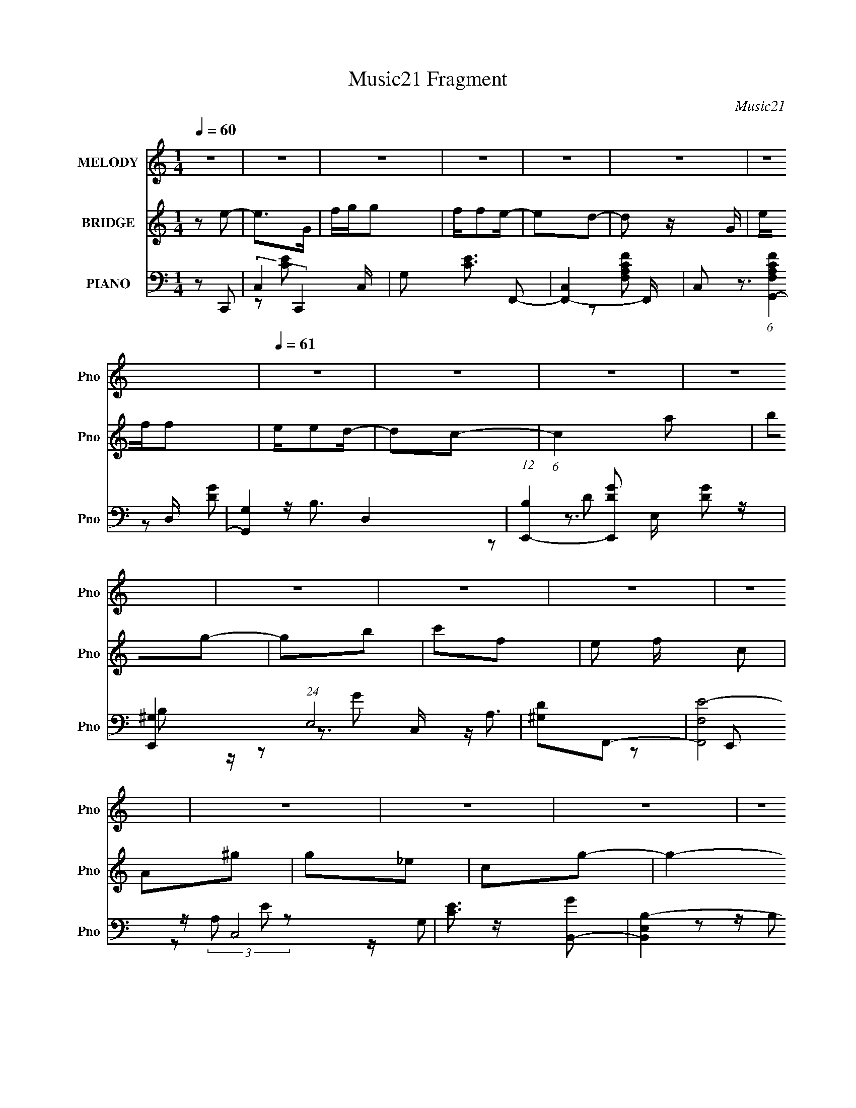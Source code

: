 X:1
T:Music21 Fragment
C:Music21
%%score ( 1 2 ) 3 ( 4 5 6 7 )
L:1/8
Q:1/4=60
M:1/4
I:linebreak $
K:none
V:1 treble nm="MELODY" snm="Pno"
L:1/16
V:2 treble 
L:1/4
V:3 treble nm="BRIDGE" snm="Pno"
V:4 bass nm="PIANO" snm="Pno"
V:5 bass 
L:1/16
V:6 bass 
V:7 bass 
L:1/4
V:1
 z4 | z4 | z4 | z4 | z4 | z4 | z4 |[Q:1/4=61] z4 | z4 | z4 | z4 | z4 | z4 | z4 | z4 | z4 | z4 | %17
 z4 | z4 |[Q:1/4=60] z4 | z4 | z4 | z2 G z |[Q:1/4=60] GGG z | c2A2- | A3 z | z AG z | AG z F- | %28
 F2E2 | G3 z | z2 G z | GGG z | cc z A- | A4 | z AG2 | dddB | z c3- | c z e z | d2<c2- | c z cd- | %40
 e (3:2:1d/ B3- | B z3 | z GAG | AGA2 | cg2e | d2e2 | dB2 z | z2 eg- | g2c2- | c z2 c | def2 | %51
 ec2 z | z efe | z cfe | z ce2- | e z d2- | d z c2- | c z A2- | A z G z | GGG z | cc z A- | A3 z | %62
 z AG z | AG z F- | F2E2 | G3 z | z2 G z | GGG z | cc z A- | A4 | z AG2 | dd z B | z e3- | %73
 e z e z | d2<c2- | c z cd- | e (3:2:1d/ g3- | g z3 | z GAG | AGA2 | cg2e | d2e2 | dB2 z | z2 eg- | %84
 g2c2- | c z2 c | def2 | ec2 z | z efe | z cfe | z ca2- | a4- | a z g2- | gGAG | A2<e2 | z GAG | %96
 A2<d2 | z GAG | Ac z c | ccde | z B2 z | z BBc | z d[ed]c- | (6:5:1c2 A A B | z c[ed]c- | c2 z2 | %106
 z Aaa | aage | z d2 z | z GAG | A2<e2 | z GAG | A2<d2 | z GAG | Ac z c | ccde | z g2 z | z eef | %118
 z g[ed]c- | (6:5:1c2 e e f | z g[ed]c- | c2 z2 | z Aag | ggge | z g3- | g2 z2 | z4 | z4 | z4 | %129
 z4 | z4 | z4 | z4 | z4 | z4 | z4 | z4 | z4 | z4 | z4 | z4 | z4 | z4 | z4 | z4 | z4 | z4 | z4 | %148
 z4 | z4 | z2 G z |[Q:1/4=60] GGG z | cc z A- | A3 z | z AG z | AG z F- | F2E2 | G3 z | z2 G z | %159
 GGG z | cc z A- | A4 | z AG2 | dd z B | z e3- | e z e z | d2<c2- | c z cd- | e (3:2:1d/ g3- | %169
 g z3 | z GAG | AGA2 | cg2e | d2e2 | dB2 z | z2 eg- | g2c2- | c z2 c | def2 | ec2 z | z efe | %181
 z cfe | z ca2- | a4- | a z g2- | gGAG | A2<e2 | z GAG | A2<d2 | z GAG | Ac z c | ccde | z B2 z | %193
 z BBc | z d[ed]c- | (6:5:1c2 A A B | z c[ed]c- | c2 z2 | z Aaa | aage | z d2 z | z GAG | A2<e2 | %203
 z GAG | A2<d2 | z GAG | Ac z c | ccde | z g2 z | z eef | z g[ed]c- | (6:5:1c2 e e f | z g[ed]c- | %213
 c2 z2 | z Aag | ggge | z g3- | g2 z2 | z2 ^g2- | g4 | _b2<^g2 | z ^G_BG | _B2<f2 | z ^G_BG | %224
 _B2<_e2 | z ^G_BG | _B^c z c | ^cc_ef | z c2 z | z cc^c | z _e[fe]^c- | (6:5:1c2 _B B c | %232
 z ^c[f_e]c- | c2 z2 | z _B_bb | _bb^gf | z ^g2 z | z ^G_BG | _B2<f2 | z ^ggg | _bf2_e | z ^G_BG | %242
 _B^c z c | ^cc_ef | z ^g2 z | z ff^f | z ^g[f_e]^c- | (6:5:1c2 f f ^f | z ^g[f_e]^c- | c2 z2 | %250
 z _B_b^g | ^gggf | z ^g3- | (12:7:1g4 f z | _e z ^c z | _e2^c2- | c4- | c2 z2 |] %258
V:2
 x | x | x | x | x | x | x | x | x | x | x | x | x | x | x | x | x | x | x | x | x | x | x | x | %24
 x | x | x | x | z3/4 F/4 | x | x | x | x | x | x | x | x | x | x | x | x13/12 | x | x | x | x | %45
 x | x | x | x | x | x | x | x | x | x | x | x | x | x | x | x | x | x | x | z3/4 F/4 | x | x | x | %68
 x | x | x | x | x | x | x | x | x13/12 | x | x | x | x | x | x | x | x | x | x | x | x | x | x | %91
 x | x | x | x | x | x | x | x | x | x | x | x | x7/6 | x | x | x | x | x | x | x | x | x | x | x | %115
 x | x | x | x | x7/6 | x | x | x | x | x | x | x | x | x | x | x | x | x | x | x | x | x | x | x | %139
 x | x | x | x | x | x | x | x | x | x | x | x | x | x | x | x | x | z3/4 F/4 | x | x | x | x | x | %162
 x | x | x | x | x | x | x13/12 | x | x | x | x | x | x | x | x | x | x | x | x | x | x | x | x | %185
 x | x | x | x | x | x | x | x | x | x | x7/6 | x | x | x | x | x | x | x | x | x | x | x | x | x | %209
 x | x | x7/6 | x | x | x | x | x | x | x | x | x | x | x | x | x | x | x | x | x | x | x | x7/6 | %232
 x | x | x | x | x | x | x | x | x | x | x | x | x | x | x | x7/6 | x | x | x | x | x | x13/12 | %254
 x | x | x | x |] %258
V:3
 z e- | e>G | f/g/g | f/fe/- | ed- | d z/ G/ | e/f/f |[Q:1/4=61] e/ed/- | dc- | (6:5:1c2 a | bg- | %11
 gb | c'f- | e f/ c | A^g | g_e | cg- | g2- | g2- |[Q:1/4=60] g2 | z2 | z2 | z2 |[Q:1/4=60] z2 | %24
 z2 | z2 | z2 | z2 | z2 | z2 | z2 | z2 | z2 | z2 | z2 | z2 | z2 | z2 | z2 | z2 | z2 | z2 | gf- | %43
 f2- | fg- | g2- | ge- | e2- | e/ z3/2 | z d- | e (3:2:1d/ _B- | B2- | Bd- | d2- | d/ z/ g- | %55
 (6:5:1g2 f/ | dG- | G2- | G/ z/ c- | c2- | c2- | c/ z/ e- | ed- | d2- | dc- | c2- | cB- | B2- | %68
 BA- | A2- | Ad- | d2 | z c- | c2- | c/ z3/2 | B/ (3:2:1c d/ a/- | ag- | g2 g | z a- | a2- | %80
 a/ z/ g- | g z | z e- | ed- | dc- | c2- | c_B- | B2- | Bd- | df- | fa- | a2 | a/ z/ g- | g3/2 z/ | %94
 fe- | e2- | eg- | g2- | ga- | ac' | d'b- | bc' | ba- | a2- | ad'- | d'2- | d'f- | fa- | ag- | %109
 g/ z/ f | eg- | g2- | gb- | b2 | d'c'- | c'c'- | c'b- | bc' | ga- | a2- | B a c- | c2- | %122
 c/ z/ g- | g2 | ag- | g2 | g^G- | G<_B- | B/^G_E/ | (3:2:1^G _B3/2 | FG- | G2 | z/ e/c- | c/BG/- | %134
 G3/2 g- | g<f | z/ _e3/2 | z/ d3/2 _B/- | Bc- | c2- | c2- | c/ z3/2 | z _B- | B/A z/ | z A- | %145
 A/G z/ | z D- | D2- | D2- | D c/ B/ G/- | G/ z3/2 |[Q:1/4=60] z2 | z2 | z/ C/F | AG- | G z | z2 | %157
 z2 | z2 | z2 | z2 | z/ (3:2:1F c | AG- | G z | z2 | z2 | z2 | z2 | z2 | z/ (3:2:1B d | Bc- | c2 | %172
 z2 | z2 | z2 | z2 | z3/2 E/- | (3:2:2D E/4 A3/2 | z2 | z2 | z2 | z2 | z g- | g3/2 z/ | ag- | %185
 g/ z/ f- | fe- | e2- | eg- | ge | ga- | ac'- | c'b- | bc' | ba- | a2- | af- | f2- | fa- | a2- | %200
 a/ z/ g | fe | de- | e2 | fg- | g2- | ga- | a2- | a/ z/ b- | bc' | ba- | a2- | a/ z/ c- | c2- | %214
 cg- | g2- | g/ z/ g- | g2- | g^G/ z/ | ^G/ z/ [G^g]/ z/ | [^G^g]/ z/ [Gg]/ z/ | z2 | z f- | %223
 f2- ^g/- | f g _e- | e>c- | c^c- | c^c'- | c'c'- | c'^c' | c'_b- | b2- | b^f- | f2- | f_b- | b2- | %236
 b/ z/ ^g | ^f=f | _ef- | f2 | ^f^g- | g2- | g_b- | b2- | b/ z/ c'- | c'^c' | c'_b- | b2- | %248
 b/ z/ ^c- | c2- | c^g- | g2- | g/ z/ ^g- | g2- | g z | z _B | c^G- | G/ z/ c | ^c^F- | F F ^C- | %260
 (3:2:2_B,2 C/ A | (3:2:2^G2 E- | (12:11:1E2 ^C3/2 | ^C2- | C2- | C2 |] %266
V:4
 z C,,- | (3:2:2C,2 C,,2 C,/ | G, [CE]3/2 F,,- | [F,,C,]2- F,,/ | C, (6:5:1[F,A,CFG,,-]2 | %5
 [G,,G,]2 D,2 | (12:7:1[B,E,,-]2 [E,,-DG]5/6 [DG]/6 |[Q:1/4=61] [E,,^G,]2 (24:17:1E,4 | %8
 [D^G,]F,,- | (12:7:2[F,,F,E-]4 C,4 | [EC]3/2 [GB,,-] | [B,,E,B,-]2 E,,2 | %12
 (3:2:1[B,G,]/4 [G,E]5/6 [ED,,-]2/3D,,/3- | [D,,D,-]2 (24:13:1A,,4 | %14
 [D,A,] (3:2:1[DF,,-]/4 F,,5/6- | [F,,C,-]2 F,3/2 [G,C]/ | [C,F,] (3:2:1[G,CG,,-]/ G,,2/3- | %17
 G,,2- [G,CD]/ [G,CD]- | D, G,, [G,CD] [G,,G,B,D]- |[Q:1/4=60] [G,,G,B,D]2- | %20
 [G,,G,B,D]/ x/ [G,,D]- | [G,,D]2- [G,B,]2- | [G,,D]/ [G,B,] C,,- |[Q:1/4=60] [C,,G,,]3/2 x/ | %24
 G, [CE] F,,- | [F,,C,]2 | [CFA,]G,,- | (6:5:1[G,,D,]2 x/3 | [B,G,-] [G,-D] | %29
 (3:2:1[G,G,,-]2 [G,,-CE]2/3 [CE]/3 C,,2- C,,/ | [G,,G,-] [G,C,E]- [C,E]- [CE]2- [C,E]/ [CE]/ | %31
 (3:2:1[G,G,,]2 [G,,C,,]2/3 (6:5:1C,,6/5 | [C,CEG,]3/2 x/ | [F,,C,]2- F,,/ | [C,A,] [A,C]/ C | %35
 [G,,D,]2 | [B,DG,-]3/2 G,/- | [G,G,,] (3:2:1[G,,C,,]/ C,,2/3 | B,, [CE]2- A,,- | %39
 [CEE,]/ (3:2:1[E,A,,]5/4 A,,2/3 | [CEA,] (3:2:2A,/ z | (12:7:1[E,,B,,]4 | [B,G,]2 E3/2 | %43
 (6:5:1[D,,A,,]2 x/3 | [DFA,] (3:2:2A,/ z | [G,,D,]2 | [DGB,] (3:2:2B,/ z | [E,,B,,]3/2 z/ | %48
 G, [B,E] A,,- | [A,,E,] (3:2:2E,/ z | A, [CE] _B,,- | (12:7:1[B,,F,F,]4 | [B,DF]/ x/ D,,- | %53
 (6:5:1[D,,A,,]2 [A,,DFA]/3 [DFA]/6 | [D,FAD]/ D3/2 | [G,,D,D,]3 | [B,DG,D,-]2 | [D,G,] [G,,D-]3 | %58
 [DB,] (6:5:1[D,C,,-]C,,/6- | [C,,G,,]3/2 x/ | G, [CE] F,,- | [F,,C,]2 | [CFA,]G,,- | %63
 (6:5:1[G,,D,]2 x/3 | [B,G,-] [G,-D] | (3:2:1[G,G,,-]2 [G,,-CE]2/3 [CE]/3 C,,2- C,,/ | %66
 [G,,G,-] [G,C,E]- [C,E]- [CE]2- [C,E]/ [CE]/ | (3:2:1[G,G,,]2 [G,,C,,]2/3 (6:5:1C,,6/5 | %68
 [C,CEG,]3/2 x/ | [F,,C,]2- F,,/ | [C,A,] [A,C]/ C | [G,,D,]2 | [B,DG,-]3/2 G,/- | %73
 [G,G,,] (3:2:1[G,,C,,]/ C,,2/3 | B,, [CE]2- A,,- | [CEE,]/ (3:2:1[E,A,,]5/4 A,,2/3 | %76
 [CEA,] (3:2:2A,/ z | (12:7:1[E,,B,,]4 | [B,G,]2 E3/2 | (6:5:1[D,,A,,]2 x/3 | [DFA,] (3:2:2A,/ z | %81
 [G,,D,]2 | [DGB,] (3:2:2B,/ z | [E,,B,,]3/2 z/ | G, [B,E] A,,- | [A,,E,] (3:2:2E,/ z | %86
 A, [CE] _B,,- | (12:7:1[B,,F,F,]4 | [B,DF]/ x/ D,,- | (6:5:1[D,,A,,]2 [A,,DFA]/3 [DFA]/6 | %90
 [D,FAD]/ D3/2 | [G,,D,D,]3 | [B,DG,D,-]2 | [D,G,] [G,,D-]3 | [DB,] (6:5:1[D,C,,-]C,,/6- | %95
 [C,,C,]3/2 [G,,C,]3/2 | [EC]G,,- | [D,G,G,]3 G,,2- G,,/ | [GD]A,,- | %99
 (6:5:1[A,,A,CE-]2[E-E,]/3 E,2/3 | [EC]E,,- | [B,,E,E,]3 E,,2- E,,/ | [EB,]F,,- | [F,,F,F,]2 C,2 | %104
 [FC] D,,- | (24:17:1[A,,D,D,-]4 D,,2- D,,/ | [D,D] [FF,,-] | [F,,F,F,-]3 C,3 | %108
 (3:2:1[F,A,]/4 A,/3(3:2:2C z/ D,/- | [D,G,B,D] [G,,B,]2 | [DG,] (3:2:2G,/ z/4 G,,/- | %111
 [G,,C,]3/2 (6:5:1[C,,C,]2 | [EC]G,,- | [D,G,G,]3 G,,2- G,,/ | [GD]A,,- | %115
 (6:5:1[A,,A,CE-]2[E-E,]/3 E,7/6 | [EC]E,,- | [E,,E,E,]3 B,,3 | [EB,]F,,- | %119
 (6:5:1[F,,F,E]2[EC,]/3 C,5/3 | C_E,,- | [E,,^F,C-]3 E, | %122
 [C^F,]/ [^F,E,]/ (6:5:1[E,G,,-]2/5G,,2/3- | [D,G,G,-]3 G,,2- G,,/ | [G,D]3/2 [DG]/ (12:7:1G22/7 | %125
 [G,,G,G,]2 D,2 | [GB,]^G,,- | [G,,^G,C]3 E,6 | (3:2:1[EGC]/ [CG,]5/3 (24:13:1G,12/13 | %129
 [EG^G,,]/ ^G,,3/2 | (3:2:1[EC]/ [CG]2/3 [GC,-]/3C,2/3- | [C,CG,-]3 G, | [G,C]3/2 [CG-]/ G3/2- G/ | %133
 [EC]/ [CC,]3/2 C,/ | [GE]^G,,- | [G,,^G,-]6 E,4- E,3/2 | [G,_EE^G][E^GC] | [G,C_E^G]E | %138
 [GC]/ C/C,,- | [C,,C,C,]2 G,,2 | G,G,/ z/ | [CE]/ (3:2:2G,2 z/4 | [EC]_E,,- | [E,,_E,E,-]2 B,,2 | %144
 (3:2:1[E,G,]/4 [G,B,E]5/6 [B,EC,-]/6C,5/6- | C/ C,2- G,2- [CE]3/2- | C, [G,G,,-] (12:7:1[CE]2 | %147
 (48:41:1[D,G,G-]8 G,,2- G,,/ | (24:17:1[GG,G,,-G,-]4 | [G,,G,]2- D B, [DG]- | %150
 B, [G,,G,]/ [DG] C,,- |[Q:1/4=60] [C,,G,,]3/2 x/ | G, [CE] F,,- | [F,,C,]2 | [CFA,]G,,- | %155
 (6:5:1[G,,D,]2 x/3 | [B,G,-] [G,-D] | (3:2:1[G,G,,-]2 [G,,-CE]2/3 [CE]/3 C,,2- C,,/ | %158
 [G,,G,-] [G,C,E]- [C,E]- [CE]2- [C,E]/ [CE]/ | (3:2:1[G,G,,]2 [G,,C,,]2/3 (6:5:1C,,6/5 | %160
 [C,CEG,]3/2 x/ | [F,,C,]2- F,,/ | [C,A,] [A,C]/ C | [G,,D,]2 | [B,DG,-]3/2 G,/- | %165
 [G,G,,] (3:2:1[G,,C,,]/ C,,2/3 | B,, [CE]2- A,,- | [CEE,]/ (3:2:1[E,A,,]5/4 A,,2/3 | %168
 [CEA,] (3:2:2A,/ z | (12:7:1[E,,B,,]4 | [B,G,]2 E3/2 | (6:5:1[D,,A,,]2 x/3 | [DFA,] (3:2:2A,/ z | %173
 [G,,D,]2 | [DGB,] (3:2:2B,/ z | [E,,B,,]3/2 z/ | G, [B,E] A,,- | [A,,E,] (3:2:2E,/ z | %178
 A, [CE] _B,,- | (12:7:1[B,,F,F,]4 | [B,DF]/ x/ D,,- | (6:5:1[D,,A,,]2 [A,,DFA]/3 [DFA]/6 | %182
 [D,FAD]/ D3/2 | [G,,D,D,]3 | [B,DG,D,-]2 | [D,G,] [G,,D-]3 | [DB,] (6:5:1[D,C,,-]C,,/6- | %187
 [C,,C,]3/2 [G,,C,]3/2 | [EC]G,,- | [D,G,G,]3 G,,2- G,,/ | [GD]A,,- | %191
 (6:5:1[A,,A,CE-]2[E-E,]/3 E,2/3 | [EC]E,,- | [B,,E,E,]3 E,,2- E,,/ | [EB,]F,,- | [F,,F,F,]2 C,2 | %196
 [FC] D,,- | (24:17:1[A,,D,D,-]4 D,,2- D,,/ | [D,D] [FF,,-] | [F,,F,F,-]3 C,3 | %200
 (3:2:1[F,A,]/4 A,/3(3:2:2C z/ D,/- | [D,G,B,D] [G,,B,]2 | [DG,] (3:2:2G,/ z/4 G,,/- | %203
 [G,,C,]3/2 (6:5:1[C,,C,]2 | [EC]G,,- | [D,G,G,]3 G,,2- G,,/ | [GD]A,,- | %207
 (6:5:1[A,,A,CE-]2[E-E,]/3 E,7/6 | [EC]E,,- | [E,,E,E,]3 B,,3 | [EB,]F,,- | %211
 (6:5:1[F,,F,E]2[EC,]/3 C,5/3 | C_E,,- | [E,,^F,C-]3 E, | %214
 [C^F,]/ [^F,E,]/ (6:5:1[E,G,,-]2/5G,,2/3- | [D,G,G,-]3 G,,2- G,,/ | [G,D]3/2 [DG]/ (12:7:1G22/7 | %217
 [G,,G,G,]2 D,2 | [GB,][^G,,_E,^G,]/ z/ | [^G,,_E,^G,C_E^G]/ z/ [G,,E,G,CEG] | %220
 [^G,,_E,^G,C_E^G]/ z/ [G,,E,G,CEG]- | [G,,E,G,CEG][^G,,_E,^G,]- | [C_E^G] [G,,E,G,] ^C,,- | %223
 [C,,^C,]>_E,,- | E,, [E,F,,-]/ F,,/- | [F,,-C,^G,]2 F,,/ | [CF,]/ [F,C,]/_B,,- | [B,,F,^C-]3 | %228
 [C_B,]/ _B,/F,,- | [F,,F,^G,C-]2 C, | [C^G,] (3:2:1[C,^F,,-]/4 ^F,,5/6- | %231
 (6:5:1[F,,^F,^F-]2[^F-C,]/3 C,7/6 | [F^C]/_B,/_E,,- | [E,,_E,E,-]2 B,,2 | %234
 (3:2:1[E,^F,]/4 [^F,E]/3 [E_B,]/6_B,2/3<^F,,2/3- | [F,,^F,F,-]2 C,2 | %236
 (3:2:1[F,_B,]/4 [_B,F]/3^C/^G,,- | (6:5:1[G,,^G,_E]2[_EE,]/3 E,7/6 | [GC] ^C,,- | %239
 [C,,^C,^C-]2 G,,3/2 | [C^G,] (3:2:1[C,F,,-]/4 F,,5/6- | [F,,F,F]2 C,2 | [GC]^F,,- | %243
 [F,,^F,^C]3 C,2- C,/ | [F,_B,]/^C/F,,- | [C,F,] [F,,C]2- F,,/ | [C^G,] (6:5:1[C,^F,,-] ^F,,/6- | %247
 [F,,^F,^F-]3 (24:17:1C,4 | [F^C] (6:5:1[F,E,,-]E,,/6- | [E,,G,E-]3 E,3 | %250
 [E_B,] (3:2:1[G,^G,,-]/4^G,,5/6- | (24:17:1[E,^G,^G-]4 G,,2- G,,/ | %252
 (3:2:1[G_E]/ (3:2:1[_EG,]/ [G,^G,,-C-E-^G-]19/6 | [G,,CEG]2 | z ^F,,- | [F,,^C,]2 [CF]3 | %256
 (3:2:2_B,2 z | [F,,F,]3 | F, [G,C] [_E,_B,_E,,] | [F,,F,][^F,,^F,]- | [F,,F,][^F,^F,,] | %261
 (3:2:2[^G,,^G,]2 [A,A,,]- | (3:2:2[A,A,,] z [^G,^C^C,,^G,,^C,F]/- | [G,CC,,G,,C,F]2- | %264
 [G,CC,,G,,C,F]2- | [G,CC,,G,,C,F]2- | [G,CC,,G,,C,F]2- | (6:5:2[G,CC,,G,,C,F] z2 |] %268
V:5
 x4 | z2 [CE]2- x3 | x7 | z2 [F,A,CF]2- x | z3 D,- x4/3 | z B,3- x4 | z3 E,- x/3 | z B,2 z x17/3 | %8
 z3 C,- | z A,3 x5 | z (3:2:2A,2 z2 x | z G,2 z x4 | z (3:2:2B,2 z A,,- | z A,2D- x13/3 | z2 F,2- | %15
 z2 [^G,C]2- x4 | z2 [G,CD]2- | x7 | x8 | x4 | z2 [G,B,]2- | x8 | x5 | z2 C, z | x6 | z2 F, z | %26
 z2 [DGB]2 | z2 B,2- | z2 C,,2- | z2 [C,E]2- x17/3 | z2 C,,2- x8 | z2 [C,CE]2- x2 | z2 F,,2- | %33
 z2 F,2 x | z2 G,,2- x | z2 G, z | z2 C,,2- | z2 C, z | x8 | z2 [CE]2- | z2 E,,2- | z2 E,2 x2/3 | %42
 z2 D,,2- x3 | z2 D,2 | z2 G,,2- | z2 G, z | z2 E,,2- | z2 E, z | x6 | z2 [CE]2- | x6 | %51
 z2 [_B,DF]2- x2/3 | z2 [DFA]2- | z2 [D,FA]2- x/3 | z2 G,,2- | z G,2 z x2 | z2 G,,2- | %57
 z B, z D,- x4 | z (3:2:2G,2 z2 | z2 C, z | x6 | z2 F, z | z2 [DGB]2 | z2 B,2- | z2 C,,2- | %65
 z2 [C,E]2- x17/3 | z2 C,,2- x8 | z2 [C,CE]2- x2 | z2 F,,2- | z2 F,2 x | z2 G,,2- x | z2 G, z | %72
 z2 C,,2- | z2 C, z | x8 | z2 [CE]2- | z2 E,,2- | z2 E,2 x2/3 | z2 D,,2- x3 | z2 D,2 | z2 G,,2- | %81
 z2 G, z | z2 E,,2- | z2 E, z | x6 | z2 [CE]2- | x6 | z2 [_B,DF]2- x2/3 | z2 [DFA]2- | %89
 z2 [D,FA]2- x/3 | z2 G,,2- | z G,2 z x2 | z2 G,,2- | z B, z D,- x4 | z (3:2:2G,2 z G,,- | %95
 z (3:2:2G,4 z/ x2 | z G, z D,- | z (3:2:2B,4 z/ x7 | z B, z E,- | z3 E, x4/3 | z A, z B,,- | %101
 z (3:2:2G,4 z/ x7 | z G, z C,- | z (3:2:2A,4 z/ x4 | z (3:2:2A,2 z A,,- | z (3:2:2A,4 z/ x20/3 | %106
 z A, z C,- | z A,C2 x8 | z2 G,,2- | z2 ^CD, x2 | z B,C,,2- | z G,3 x7/3 | z G, z D,- | z B,3 x7 | %114
 z (3:2:2B,2 z E,- | z3 E, x7/3 | z A, z B,,- | z G,3 x8 | z G, z C,- | z A,3 x10/3 | EA, z _E,- | %121
 z A,3 x4 | z [A,C] z D,- | z (3:2:2B,4 z/ x7 | z B,3 x11/3 | z2 D2 x4 | z D z _E,- | %127
 z2 [_E^G]2- x14 | z [_E^G]3- x | z C_E2- | z _E z G,- | z E3 x4 | z E3- x4 | z (3:2:2G,2 z2 x | %134
 z C2_E,- | z _E2C- x19 | z3 ^G,- | z2 ^G2- | z _E z G,,- | z [CE]3 x4 | z [CE][CE]2- | z2 E2- | %142
 z G, z _B,,- | z [_B,_E]3- x4 | z3 G,- | x12 | z3 D,- x7/3 | z B,2 z x44/3 | z D3- x5/3 | x10 | %150
 x7 | z2 C, z | x6 | z2 F, z | z2 [DGB]2 | z2 B,2- | z2 C,,2- | z2 [C,E]2- x17/3 | z2 C,,2- x8 | %159
 z2 [C,CE]2- x2 | z2 F,,2- | z2 F,2 x | z2 G,,2- x | z2 G, z | z2 C,,2- | z2 C, z | x8 | %167
 z2 [CE]2- | z2 E,,2- | z2 E,2 x2/3 | z2 D,,2- x3 | z2 D,2 | z2 G,,2- | z2 G, z | z2 E,,2- | %175
 z2 E, z | x6 | z2 [CE]2- | x6 | z2 [_B,DF]2- x2/3 | z2 [DFA]2- | z2 [D,FA]2- x/3 | z2 G,,2- | %183
 z G,2 z x2 | z2 G,,2- | z B, z D,- x4 | z (3:2:2G,2 z G,,- | z (3:2:2G,4 z/ x2 | z G, z D,- | %189
 z (3:2:2B,4 z/ x7 | z B, z E,- | z3 E, x4/3 | z A, z B,,- | z (3:2:2G,4 z/ x7 | z G, z C,- | %195
 z (3:2:2A,4 z/ x4 | z (3:2:2A,2 z A,,- | z (3:2:2A,4 z/ x20/3 | z A, z C,- | z A,C2 x8 | %200
 z2 G,,2- | z2 D2- x2 | z B,C,,2- | z G,3 x7/3 | z G, z D,- | z B,3 x7 | z (3:2:2B,2 z E,- | %207
 z3 E, x7/3 | z A, z B,,- | z G,3 x8 | z G, z C,- | z A,3 x10/3 | EA, z _E,- | z A,3 x4 | %214
 z [A,C] z D,- | z (3:2:2B,4 z/ x7 | z B,3 x11/3 | z2 D2 x4 | z D z2 | x4 | x4 | z2 [C_E^G]2 | x6 | %223
 z3 _E,- | z2 [F,^G,C]2 | z2 C2- x | z ^G, z2 | z _B, z F, x2 | z F, z C,- | z3 C,- x2 | %230
 z F, z ^C,- | z _B,2^F, x7/3 | z3 _B,,- | z ^F,2 z x4 | z3 ^C,- | z (3:2:2_B,2 z2 x4 | z3 _E,- | %237
 z [_E^G]G2- x7/3 | z _E z ^G,,- | z F,2^C,- x3 | z F, z C,- | z (3:2:2C2 z F, x4 | z F z ^C,- | %243
 z _B, z ^F,- x7 | z3 C,- | z ^G, z C,- x3 | z F, z ^C,- | z _B,2^F,- x23/3 | z _B, z E,- | %249
 z _B, z G,- x8 | z G, z _E,- | z C2^G,- x20/3 | z C z2 x11/3 | x4 | z2 [^C^F]2- | z2 ^F, z x6 | %256
 z2 F,,2- | z2 [^G,C]2- x2 | x6 | x4 | x4 | x4 | x4 | x4 | x4 | x4 | x4 | x4 |] %268
V:6
 x2 | x7/2 | x7/2 | x5/2 | x8/3 | z [DG]- x2 | x13/6 | z D- x17/6 | x2 | z G- x5/2 | z E,,- x/ | %11
 z E- x2 | x2 | z F x13/6 | z [^G,C]- | x4 | x2 | x7/2 | x4 | x2 | x2 | x4 | x5/2 | z [CE]- | x3 | %25
 z [CF]- | x2 | z D- | z [CE]- | z [CE]- x17/6 | x6 | x3 | x2 | z C- x/ | x5/2 | z [B,D]- | x2 | %37
 z [CE]- | x4 | x2 | x2 | z B,- x/3 | x7/2 | z [DF]- | x2 | z [DG]- | x2 | z [B,E]- | x3 | x2 | %50
 x3 | x7/3 | x2 | x13/6 | z [GB] | z [B,D]- x | x2 | x4 | x2 | z [CE]- | x3 | z [CF]- | x2 | z D- | %64
 z [CE]- | z [CE]- x17/6 | x6 | x3 | x2 | z C- x/ | x5/2 | z [B,D]- | x2 | z [CE]- | x4 | x2 | x2 | %77
 z B,- x/3 | x7/2 | z [DF]- | x2 | z [DG]- | x2 | z [B,E]- | x3 | x2 | x3 | x7/3 | x2 | x13/6 | %90
 z [GB] | z [B,D]- x | x2 | x4 | x2 | z E- x | x2 | z G- x7/2 | x2 | x8/3 | x2 | z E- x7/2 | x2 | %103
 z F- x2 | x2 | z F- x10/3 | x2 | x6 | x2 | z D- x | x2 | z E- x7/6 | x2 | z G- x7/2 | x2 | x19/6 | %116
 x2 | z E- x4 | x2 | z3/2 F,/ x5/3 | x2 | z3/2 _E,/- x2 | x2 | z G- x7/2 | z G,,- x11/6 | z G- x2 | %126
 x2 | z3/2 ^G,/- x7 | x5/2 | z ^G- | x2 | z/ G3/2- x2 | z3/2 C,/- x2 | z G- x/ | x2 | %135
 z/ ^G3/2 x19/2 | x2 | z3/2 ^G,/ | x2 | x4 | x2 | z3/2 C,,/ | x2 | x4 | x2 | x6 | x19/6 | %147
 z (3:2:2D z/ x22/3 | z B,- x5/6 | x5 | x7/2 | z [CE]- | x3 | z [CF]- | x2 | z D- | z [CE]- | %157
 z [CE]- x17/6 | x6 | x3 | x2 | z C- x/ | x5/2 | z [B,D]- | x2 | z [CE]- | x4 | x2 | x2 | %169
 z B,- x/3 | x7/2 | z [DF]- | x2 | z [DG]- | x2 | z [B,E]- | x3 | x2 | x3 | x7/3 | x2 | x13/6 | %182
 z [GB] | z [B,D]- x | x2 | x4 | x2 | z E- x | x2 | z G- x7/2 | x2 | x8/3 | x2 | z E- x7/2 | x2 | %195
 z F- x2 | x2 | z F- x10/3 | x2 | x6 | x2 | z3/2 D,/ x | x2 | z E- x7/6 | x2 | z G- x7/2 | x2 | %207
 x19/6 | x2 | z E- x4 | x2 | z3/2 F,/ x5/3 | x2 | z3/2 _E,/- x2 | x2 | z G- x7/2 | z G,,- x11/6 | %217
 z G- x2 | x2 | x2 | x2 | x2 | x3 | x2 | x2 | z3/2 C,/- x/ | x2 | x3 | x2 | x3 | x2 | x19/6 | x2 | %233
 z _E- x2 | x2 | z ^F- x2 | x2 | z3/2 ^G,/ x7/6 | x2 | x7/2 | x2 | z ^G- x2 | x2 | x11/2 | x2 | %245
 x7/2 | x2 | x35/6 | x2 | x6 | x2 | x16/3 | x23/6 | x2 | x2 | x5 | x2 | x3 | x3 | x2 | x2 | x2 | %262
 x2 | x2 | x2 | x2 | x2 | x2 |] %268
V:7
 x | x7/4 | x7/4 | x5/4 | x4/3 | x2 | x13/12 | x29/12 | x | x9/4 | x5/4 | x2 | x | x25/12 | x | %15
 x2 | x | x7/4 | x2 | x | x | x2 | x5/4 | x | x3/2 | x | x | x | x | x29/12 | x3 | x3/2 | x | %33
 x5/4 | x5/4 | x | x | x | x2 | x | x | z/ E/- x/6 | x7/4 | x | x | x | x | x | x3/2 | x | x3/2 | %51
 x7/6 | x | x13/12 | x | x3/2 | x | x2 | x | x | x3/2 | x | x | x | x | x29/12 | x3 | x3/2 | x | %69
 x5/4 | x5/4 | x | x | x | x2 | x | x | z/ E/- x/6 | x7/4 | x | x | x | x | x | x3/2 | x | x3/2 | %87
 x7/6 | x | x13/12 | x | x3/2 | x | x2 | x | x3/2 | x | x11/4 | x | x4/3 | x | x11/4 | x | x2 | x | %105
 x8/3 | x | x3 | x | x3/2 | x | x19/12 | x | x11/4 | x | x19/12 | x | x3 | x | x11/6 | x | x2 | x | %123
 x11/4 | z3/4 D,/4- x11/12 | x2 | x | x9/2 | x5/4 | z3/4 ^G,/4 | x | x2 | x2 | x5/4 | x | x23/4 | %136
 x | x | x | x2 | x | x | x | x2 | x | x3 | x19/12 | x14/3 | x17/12 | x5/2 | x7/4 | x | x3/2 | x | %154
 x | x | x | x29/12 | x3 | x3/2 | x | x5/4 | x5/4 | x | x | x | x2 | x | x | z/ E/- x/6 | x7/4 | %171
 x | x | x | x | x | x3/2 | x | x3/2 | x7/6 | x | x13/12 | x | x3/2 | x | x2 | x | x3/2 | x | %189
 x11/4 | x | x4/3 | x | x11/4 | x | x2 | x | x8/3 | x | x3 | x | x3/2 | x | x19/12 | x | x11/4 | %206
 x | x19/12 | x | x3 | x | x11/6 | x | x2 | x | x11/4 | z3/4 D,/4- x11/12 | x2 | x | x | x | x | %222
 x3/2 | x | x | x5/4 | x | x3/2 | x | x3/2 | x | x19/12 | x | x2 | x | x2 | x | x19/12 | x | x7/4 | %240
 x | x2 | x | x11/4 | x | x7/4 | x | x35/12 | x | x3 | x | x8/3 | x23/12 | x | x | x5/2 | x | %257
 x3/2 | x3/2 | x | x | x | x | x | x | x | x | x |] %268
